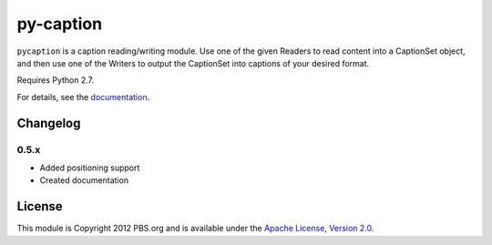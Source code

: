 py-caption
==========

|Build Status|

``pycaption`` is a caption reading/writing module. Use one of the given Readers
to read content into a CaptionSet object, and then use one of the Writers to
output the CaptionSet into captions of your desired format.

Requires Python 2.7.

For details, see the `documentation <http://pycaption.readthedocs.org>`__.

Changelog
---------

0.5.x
^^^^^
- Added positioning support
- Created documentation

License
-------

This module is Copyright 2012 PBS.org and is available under the `Apache
License, Version 2.0 <http://www.apache.org/licenses/LICENSE-2.0>`__.

.. |Build Status| image:: https://travis-ci.org/pbs/pycaption.png?branch=master
   :target: https://travis-ci.org/pbs/pycaption
